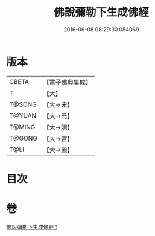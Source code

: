 #+TITLE: 佛說彌勒下生成佛經 
#+DATE: 2016-06-08 08:29:30.084069

* 版本
 |     CBETA|【電子佛典集成】|
 |         T|【大】     |
 |    T@SONG|【大→宋】   |
 |    T@YUAN|【大→元】   |
 |    T@MING|【大→明】   |
 |    T@GONG|【大→宮】   |
 |      T@LI|【大→麗】   |

* 目次

* 卷
[[file:KR6i0033_001.txt][佛說彌勒下生成佛經 1]]

